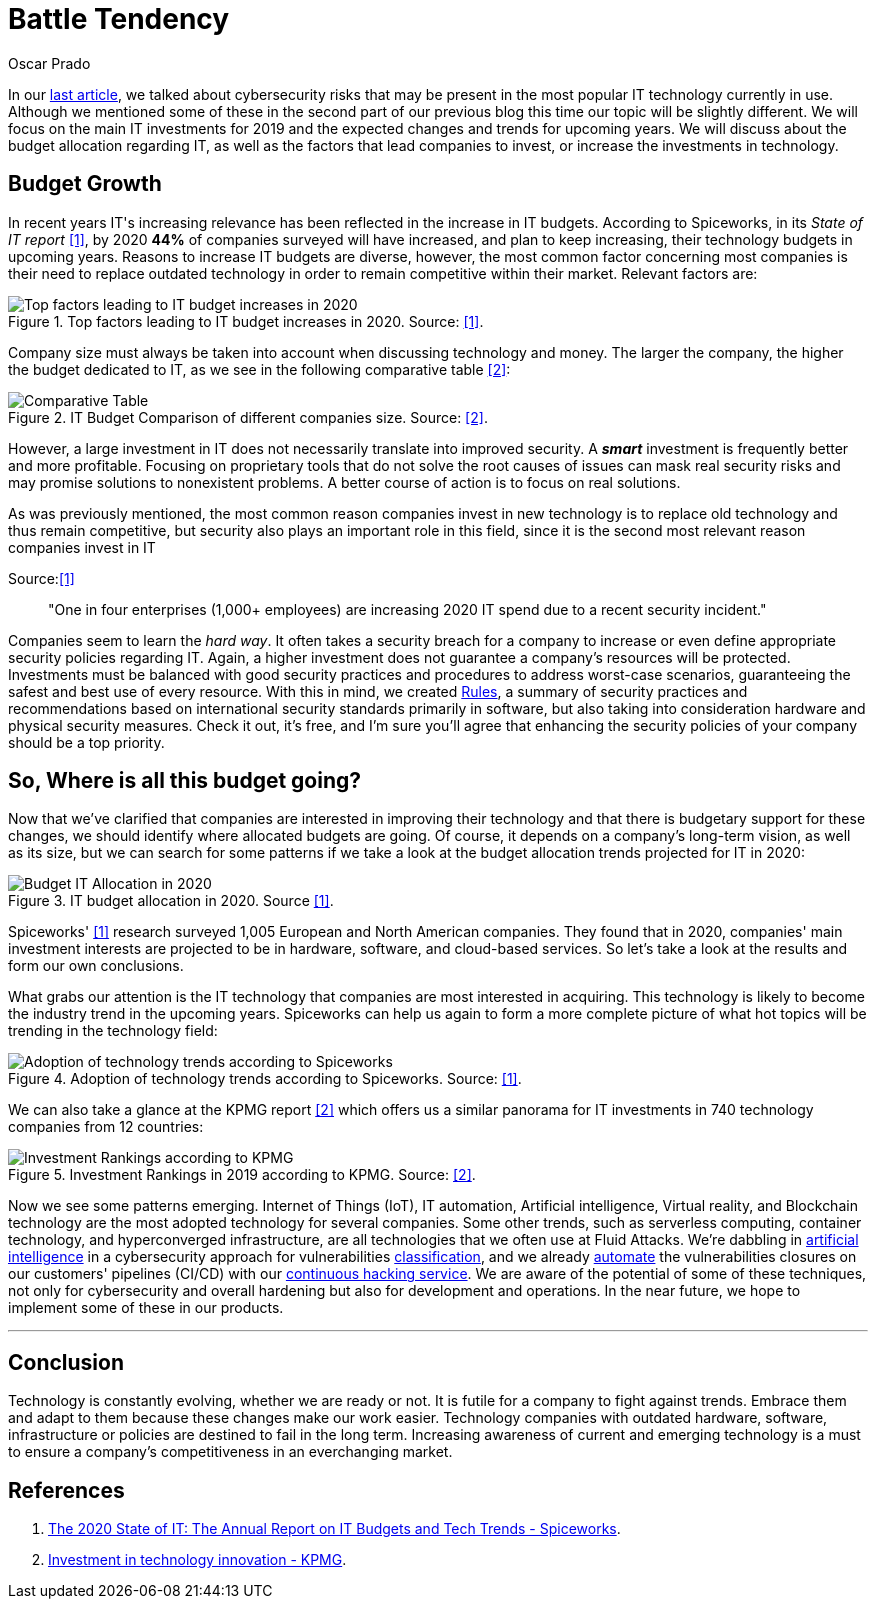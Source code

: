:slug: battle-tendency/
:date: 2019-10-25
:subtitle: Most relevant IT investments in 2019
:category: documentation
:tags: technology, investment, trends
:image: cover.png
:alt: Mobile showing statistics. Photo by Austin Distel on Unsplash: https://unsplash.com/photos/EMPZ7yRZoGw
:description: In this article, we discuss our research into the most relevant investments and budgets related to information technology in 2019 and upcoming years, as well as the most demanding areas in IT for investment and innovation by companies to stay competitive in the market.
:keywords: Technology, Innovation, Trends, IT, Investment, Budget
:author: Oscar Prado
:writer: oprado
:name: Oscar Prado
:about1: Industrial Automation Engineer
:about2: Fluid Attacks Developer, Hacker Wannabe

= Battle Tendency

In our [inner]#link:../security-trends[last article]#,
we talked about cybersecurity risks
that may be present in the most popular +IT+ technology currently in use.
Although we mentioned some of these in the second part of our previous blog
this time our topic will be slightly different.
We will focus on the main +IT+ investments for 2019
and the expected changes and trends for upcoming years.
We will discuss about the budget allocation regarding +IT+,
as well as the factors that lead companies
to invest, or increase the investments in technology.

== Budget Growth

In recent years +IT's+ increasing relevance
has been reflected in the increase in +IT+ budgets.
According to +Spiceworks+,
in its _State of IT report_ <<r1, [1]>>,
by 2020 *44%* of companies surveyed will have increased,
and plan to keep increasing,
their technology budgets in upcoming years.
Reasons to increase +IT+ budgets are diverse,
however, the most common factor concerning most companies
is their need to replace outdated technology
in order to remain competitive within their market.
Relevant factors are:

.Top factors leading to IT budget increases in 2020. Source: <<r1, [1]>>.
image::it-budget-increase.png[Top factors leading to IT budget increases in 2020]

Company size must always be taken into account
when discussing technology and money.
The larger the company,
the higher the budget dedicated to +IT+,
as we see in the following comparative table <<r2, [2]>>:

.IT Budget Comparison of different companies size. Source: <<r2, [2]>>.
image::it-company-size.png[Comparative Table]

However, a large investment in +IT+
does not necessarily translate into improved security.
A *_smart_* investment is frequently better and more profitable.
Focusing on proprietary tools
that do not solve the root causes of issues
can mask real security risks
and may promise solutions to nonexistent problems.
A better course of action is to focus on real solutions.

As was previously mentioned,
the most common reason companies invest in new technology
is to replace old technology
and thus remain competitive,
but security also plays an important role in this field,
since it is the second most relevant reason companies invest in +IT+

.Source:<<r1, [1]>>
[quote]
"One in four enterprises (1,000+ employees)
are increasing 2020 IT spend due to a recent security incident."

Companies seem to learn the _hard way_.
It often takes a security breach
for a company to increase
or even define appropriate security policies regarding +IT+.
Again, a higher investment does not guarantee
a company's resources will be protected.
Investments must be balanced
with good security practices and procedures
to address worst-case scenarios,
guaranteeing the safest and best use of every resource.
With this in mind, we created [inner]#link:../../rules/[Rules]#,
a summary of security practices and recommendations
based on international security standards
primarily in software,
but also taking into consideration
hardware and physical security measures.
Check it out, it’s free,
and I’m sure you’ll agree that
enhancing the security policies of your company
should be a top priority.

== So, Where is all this budget going?

Now that we’ve clarified that companies are interested
in improving their technology
and that there is budgetary support for these changes,
we should identify where allocated budgets are going.
Of course, it depends on a company's long-term vision,
as well as its size,
but we can search for some patterns
if we take a look at the budget allocation trends
projected for +IT+ in 2020:

.IT budget allocation in 2020. Source <<r1, [1]>>.
image::budget-allocation.png[Budget IT Allocation in 2020]

+Spiceworks'+ <<r1, [1]>> research
surveyed +1,005+ European and North American companies.
They found that in 2020,
companies' main investment interests
are projected to be in hardware,
software, and cloud-based services.
So let’s take a look at the results and form our own conclusions.

What grabs our attention is the +IT+ technology
that companies are most interested in acquiring.
This technology is likely to become
the industry trend in the upcoming years.
+Spiceworks+ can help us again
to form a more complete picture
of what hot topics will be trending
in the technology field:

.Adoption of technology trends according to Spiceworks. Source: <<r1, [1]>>.
image::it-trends.png[Adoption of technology trends according to Spiceworks]

We can also take a glance at the +KPMG+ report <<r2, [2]>>
which offers us a similar panorama for +IT+ investments
in +740+ technology companies from 12 countries:

.Investment Rankings in 2019 according to KPMG. Source: <<r2, [2]>>.
image::it-investments.png[Investment Rankings according to KPMG]

Now we see some patterns emerging.
Internet of Things (+IoT+),
+IT+ automation,
Artificial intelligence,
Virtual reality,
and Blockchain technology
are the most adopted technology for several companies.
Some other trends, such as serverless computing,
container technology, and hyperconverged infrastructure,
are all technologies that we often use at +Fluid Attacks+.
We're dabbling in [inner]#link:../categories/machine-learning/[artificial intelligence]#
in a cybersecurity approach for vulnerabilities [inner]#link:../triage-hacker/[classification]#,
and we already [inner]#link:../../products/asserts/[automate]#
the vulnerabilities closures
on our customers' pipelines (+CI/CD+)
with our [inner]#link:../../services/continuous-hacking/[continuous hacking service]#.
We are aware of the potential of some of these techniques,
not only for cybersecurity and overall hardening
but also for development and operations.
In the near future,
we hope to implement some of these in our products.

''''

== Conclusion

Technology is constantly evolving,
whether we are ready or not.
It is futile for a company to fight against trends.
Embrace them and adapt to them
because these changes make our work easier.
Technology companies with outdated hardware,
software, infrastructure or policies
are destined to fail in the long term.
Increasing awareness of current and emerging technology
is a must to ensure a company's competitiveness
in an everchanging market.

== References

. [[r1]] link:https://www.spiceworks.com/marketing/state-of-it/report/[The 2020 State of IT:
The Annual Report on IT Budgets and Tech Trends - Spiceworks].
. [[r2]] link:https://assets.kpmg/content/dam/kpmg/us/pdf/2019/06/investment-in-technology-innovation-2019.pdf[ Investment in technology innovation - KPMG].
